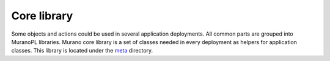 .. _core_classes:

Core library
~~~~~~~~~~~~

Some objects and actions could be used in several application deployments.
All common parts are grouped into MuranoPL libraries.
Murano core library is a set of classes needed in every deployment as helpers for application classes.
This library is located under the `meta <http://git.openstack.org/cgit/openstack/murano/tree/meta/io.murano/>`_ directory.

